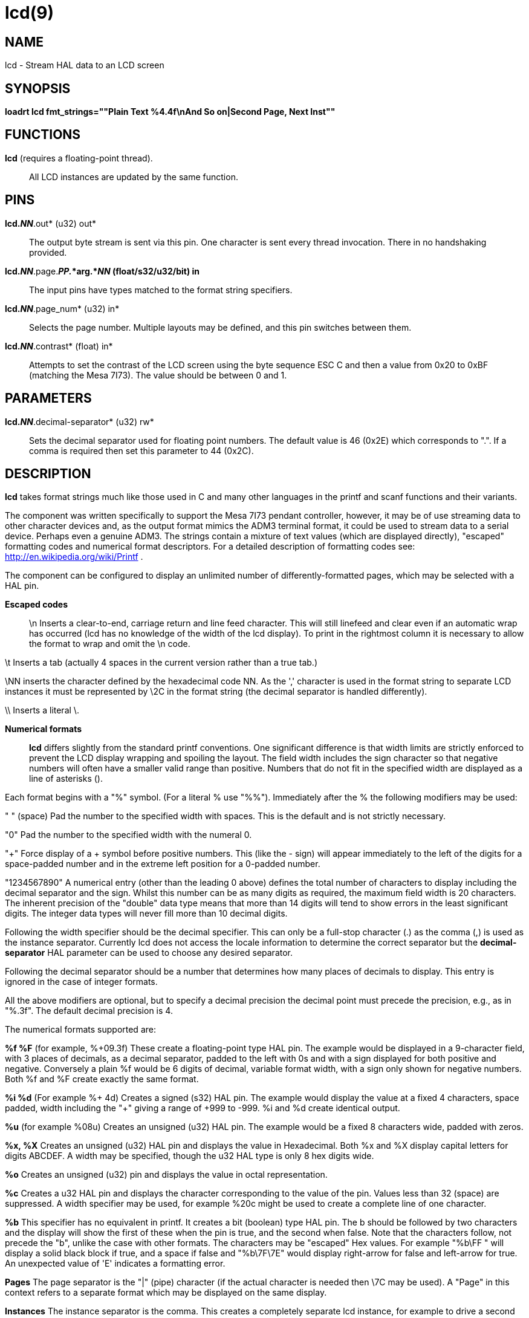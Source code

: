 = lcd(9)

== NAME

lcd - Stream HAL data to an LCD screen

== SYNOPSIS

*loadrt lcd fmt_strings=""Plain Text %4.4f\nAnd So on|Second Page, Next
Inst""*

== FUNCTIONS

*lcd* (requires a floating-point thread).::
  All LCD instances are updated by the same function.

== PINS

*lcd._NN_*.out* (u32) out*::
  The output byte stream is sent via this pin. One character is sent
  every thread invocation. There in no handshaking provided.
*lcd._NN_*.page.*_PP._*arg.*_NN_ (float/s32/u32/bit) in*::
  The input pins have types matched to the format string specifiers.
*lcd._NN_*.page_num* (u32) in*::
  Selects the page number. Multiple layouts may be defined, and this pin
  switches between them.
*lcd._NN_*.contrast* (float) in*::
  Attempts to set the contrast of the LCD screen using the byte sequence
  ESC C and then a value from 0x20 to 0xBF (matching the Mesa 7I73). The
  value should be between 0 and 1.

== PARAMETERS

*lcd._NN_*.decimal-separator* (u32) rw*::
  Sets the decimal separator used for floating point numbers. The
  default value is 46 (0x2E) which corresponds to ".". If a comma is
  required then set this parameter to 44 (0x2C).

== DESCRIPTION

*lcd* takes format strings much like those used in C and many other
languages in the printf and scanf functions and their variants.

The component was written specifically to support the Mesa 7I73 pendant
controller, however, it may be of use streaming data to other character
devices and, as the output format mimics the ADM3 terminal format, it
could be used to stream data to a serial device. Perhaps even a genuine
ADM3. The strings contain a mixture of text values (which are displayed
directly), "escaped" formatting codes and numerical format descriptors.
For a detailed description of formatting codes see:
http://en.wikipedia.org/wiki/Printf .

The component can be configured to display an unlimited number of
differently-formatted pages, which may be selected with a HAL pin.

*Escaped codes*::
  \n Inserts a clear-to-end, carriage return and line feed character.
  This will still linefeed and clear even if an automatic wrap has
  occurred (lcd has no knowledge of the width of the lcd display). To
  print in the rightmost column it is necessary to allow the format to
  wrap and omit the \n code.

\t Inserts a tab (actually 4 spaces in the current version rather than a
true tab.)

\NN inserts the character defined by the hexadecimal code NN. As the ','
character is used in the format string to separate LCD instances it must
be represented by \2C in the format string (the decimal separator is
handled differently).

\\ Inserts a literal \.

*Numerical formats*::
  *lcd* differs slightly from the standard printf conventions. One
  significant difference is that width limits are strictly enforced to
  prevent the LCD display wrapping and spoiling the layout. The field
  width includes the sign character so that negative numbers will often
  have a smaller valid range than positive. Numbers that do not fit in
  the specified width are displayed as a line of asterisks (**********).

Each format begins with a "%" symbol. (For a literal % use "%%").
Immediately after the % the following modifiers may be used:

" " (space) Pad the number to the specified width with spaces. This is
the default and is not strictly necessary.

"0" Pad the number to the specified width with the numeral 0.

"+" Force display of a + symbol before positive numbers. This (like the
- sign) will appear immediately to the left of the digits for a
space-padded number and in the extreme left position for a 0-padded
number.

"1234567890" A numerical entry (other than the leading 0 above) defines
the total number of characters to display including the decimal
separator and the sign. Whilst this number can be as many digits as
required, the maximum field width is 20 characters. The inherent
precision of the "double" data type means that more than 14 digits will
tend to show errors in the least significant digits. The integer data
types will never fill more than 10 decimal digits.

Following the width specifier should be the decimal specifier. This can
only be a full-stop character (.) as the comma (,) is used as the
instance separator. Currently lcd does not access the locale information
to determine the correct separator but the *decimal-separator* HAL
parameter can be used to choose any desired separator.

Following the decimal separator should be a number that determines how
many places of decimals to display. This entry is ignored in the case of
integer formats.

All the above modifiers are optional, but to specify a decimal precision
the decimal point must precede the precision, e.g., as in "%.3f". The
default decimal precision is 4.

The numerical formats supported are:

*%f %F* (for example, %+09.3f) These create a floating-point type HAL
pin. The example would be displayed in a 9-character field, with 3
places of decimals, as a decimal separator, padded to the left with 0s
and with a sign displayed for both positive and negative. Conversely a
plain %f would be 6 digits of decimal, variable format width, with a
sign only shown for negative numbers. Both %f and %F create exactly the
same format.

*%i %d* (For example %+ 4d) Creates a signed (s32) HAL pin. The example
would display the value at a fixed 4 characters, space padded, width
including the "+" giving a range of +999 to -999. %i and %d create
identical output.

*%u* (for example %08u) Creates an unsigned (u32) HAL pin. The example
would be a fixed 8 characters wide, padded with zeros.

*%x, %X* Creates an unsigned (u32) HAL pin and displays the value in
Hexadecimal. Both %x and %X display capital letters for digits ABCDEF. A
width may be specified, though the u32 HAL type is only 8 hex digits
wide.

*%o* Creates an unsigned (u32) pin and displays the value in octal
representation.

*%c* Creates a u32 HAL pin and displays the character corresponding to
the value of the pin. Values less than 32 (space) are suppressed. A
width specifier may be used, for example %20c might be used to create a
complete line of one character.

*%b* This specifier has no equivalent in printf. It creates a bit
(boolean) type HAL pin. The b should be followed by two characters and
the display will show the first of these when the pin is true, and the
second when false. Note that the characters follow, not precede the "b",
unlike the case with other formats. The characters may be "escaped" Hex
values. For example "%b\FF " will display a solid black block if true,
and a space if false and "%b\7F\7E" would display right-arrow for false
and left-arrow for true. An unexpected value of 'E' indicates a
formatting error.

*Pages* The page separator is the "|" (pipe) character (if the actual
character is needed then \7C may be used). A "Page" in this context
refers to a separate format which may be displayed on the same display.

*Instances* The instance separator is the comma. This creates a
completely separate lcd instance, for example to drive a second lcd
display on the second 7I73. The use of comma to separate instances is
built in to the modparam reading code so not even escaped commas "\,"
can be used. A comma may be displayed by using the \2C sequence.

== AUTHOR

Andy Pugh

== LICENSE

GPL
